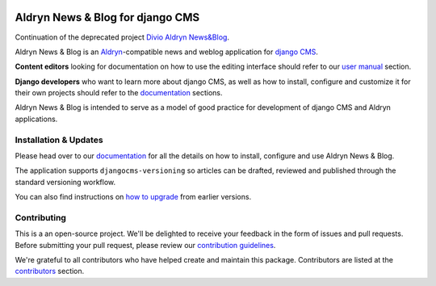 |Project continuation| |Pypi package| |Pypi status| |Python versions| |License|


Aldryn News & Blog for django CMS
=================================

Continuation of the deprecated project `Divio Aldryn News&Blog <https://github.com/divio/aldryn-newsblog>`_.

Aldryn News & Blog is an `Aldryn <http://aldryn.com>`_-compatible news and
weblog application for `django CMS <http://django-cms.org>`_.

**Content editors** looking for documentation on how to use the editing
interface should refer to our `user manual`_ section.

**Django developers** who want to learn more about django CMS, as well as
how to install, configure and customize it for their own projects should
refer to the `documentation`_ sections.

Aldryn News & Blog is intended to serve as a model of good practice for
development of django CMS and Aldryn applications.

.. _user manual: http://aldryn-newsblog.readthedocs.io/en/latest/


======================
Installation & Updates
======================

Please head over to our `documentation`_ for all the details on how to install,
configure and use Aldryn News & Blog.

The application supports ``djangocms-versioning`` so articles can be drafted,
reviewed and published through the standard versioning workflow.

You can also find instructions on `how to upgrade`_ from earlier versions.

.. _documentation: http://aldryn-newsblog.readthedocs.io/en/latest/
.. _how to upgrade: http://aldryn-newsblog.readthedocs.io/en/latest/upgrade.html


============
Contributing
============

This is a an open-source project. We'll be delighted to receive your
feedback in the form of issues and pull requests. Before submitting your
pull request, please review our `contribution guidelines
<http://docs.django-cms.org/en/latest/contributing/index.html>`_.

We're grateful to all contributors who have helped create and maintain this package.
Contributors are listed at the `contributors <https://github.com/divio/aldryn-newsblog/graphs/contributors>`_
section.


.. |Project continuation| image:: https://img.shields.io/badge/Continuation-Divio_Aldryn_News&Blog-blue
    :target: https://github.com/CZ-NIC/djangocms-aldryn-newsblog
    :alt: Continuation of the deprecated project "Divio Aldryn News&Blog"
.. |Pypi package| image:: https://img.shields.io/pypi/v/djangocms-aldryn-newsblog.svg
    :target: https://pypi.python.org/pypi/djangocms-aldryn-newsblog/
    :alt: Pypi package
.. |Pypi status| image:: https://img.shields.io/pypi/status/djangocms-aldryn-newsblog.svg
   :target: https://pypi.python.org/pypi/djangocms-aldryn-newsblog
   :alt: status
.. |Python versions| image:: https://img.shields.io/pypi/pyversions/djangocms-aldryn-newsblog.svg
   :target: https://pypi.python.org/pypi/djangocms-aldryn-newsblog
   :alt: Python versions
.. |License| image:: https://img.shields.io/pypi/l/djangocms-aldryn-newsblog.svg
    :target: https://pypi.python.org/pypi/djangocms-aldryn-newsblog/
    :alt: license
